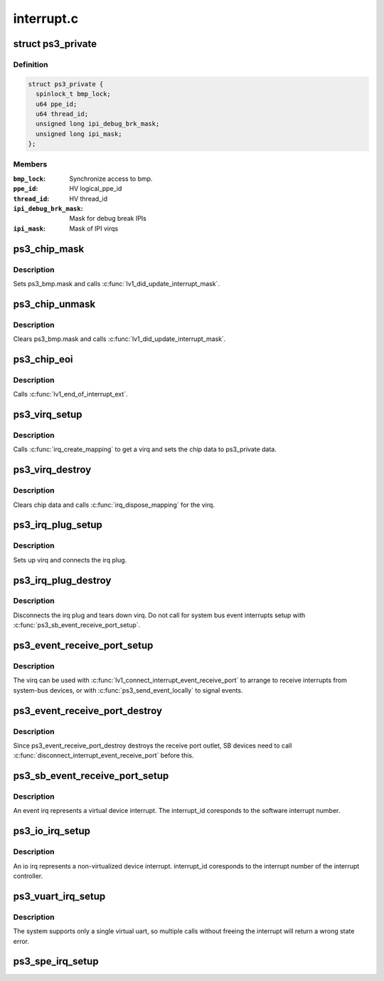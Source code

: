 .. -*- coding: utf-8; mode: rst -*-

===========
interrupt.c
===========


.. _`ps3_private`:

struct ps3_private
==================

.. c:type:: ps3_private

    a per cpu data structure


.. _`ps3_private.definition`:

Definition
----------

.. code-block:: c

  struct ps3_private {
    spinlock_t bmp_lock;
    u64 ppe_id;
    u64 thread_id;
    unsigned long ipi_debug_brk_mask;
    unsigned long ipi_mask;
  };


.. _`ps3_private.members`:

Members
-------

:``bmp_lock``:
    Synchronize access to bmp.

:``ppe_id``:
    HV logical_ppe_id

:``thread_id``:
    HV thread_id

:``ipi_debug_brk_mask``:
    Mask for debug break IPIs

:``ipi_mask``:
    Mask of IPI virqs




.. _`ps3_chip_mask`:

ps3_chip_mask
=============

.. c:function:: void ps3_chip_mask (struct irq_data *d)

    Set an interrupt mask bit in ps3_bmp.

    :param struct irq_data \*d:

        *undescribed*



.. _`ps3_chip_mask.description`:

Description
-----------

Sets ps3_bmp.mask and calls :c:func:`lv1_did_update_interrupt_mask`.



.. _`ps3_chip_unmask`:

ps3_chip_unmask
===============

.. c:function:: void ps3_chip_unmask (struct irq_data *d)

    Clear an interrupt mask bit in ps3_bmp.

    :param struct irq_data \*d:

        *undescribed*



.. _`ps3_chip_unmask.description`:

Description
-----------

Clears ps3_bmp.mask and calls :c:func:`lv1_did_update_interrupt_mask`.



.. _`ps3_chip_eoi`:

ps3_chip_eoi
============

.. c:function:: void ps3_chip_eoi (struct irq_data *d)

    HV end-of-interrupt.

    :param struct irq_data \*d:

        *undescribed*



.. _`ps3_chip_eoi.description`:

Description
-----------

Calls :c:func:`lv1_end_of_interrupt_ext`.



.. _`ps3_virq_setup`:

ps3_virq_setup
==============

.. c:function:: int ps3_virq_setup (enum ps3_cpu_binding cpu, unsigned long outlet, unsigned int *virq)

    virq related setup.

    :param enum ps3_cpu_binding cpu:
        enum ps3_cpu_binding indicating the cpu the interrupt should be
        serviced on.

    :param unsigned long outlet:
        The HV outlet from the various create outlet routines.

    :param unsigned int \*virq:
        The assigned Linux virq.



.. _`ps3_virq_setup.description`:

Description
-----------

Calls :c:func:`irq_create_mapping` to get a virq and sets the chip data to
ps3_private data.



.. _`ps3_virq_destroy`:

ps3_virq_destroy
================

.. c:function:: int ps3_virq_destroy (unsigned int virq)

    virq related teardown.

    :param unsigned int virq:
        The assigned Linux virq.



.. _`ps3_virq_destroy.description`:

Description
-----------

Clears chip data and calls :c:func:`irq_dispose_mapping` for the virq.



.. _`ps3_irq_plug_setup`:

ps3_irq_plug_setup
==================

.. c:function:: int ps3_irq_plug_setup (enum ps3_cpu_binding cpu, unsigned long outlet, unsigned int *virq)

    Generic outlet and virq related setup.

    :param enum ps3_cpu_binding cpu:
        enum ps3_cpu_binding indicating the cpu the interrupt should be
        serviced on.

    :param unsigned long outlet:
        The HV outlet from the various create outlet routines.

    :param unsigned int \*virq:
        The assigned Linux virq.



.. _`ps3_irq_plug_setup.description`:

Description
-----------

Sets up virq and connects the irq plug.



.. _`ps3_irq_plug_destroy`:

ps3_irq_plug_destroy
====================

.. c:function:: int ps3_irq_plug_destroy (unsigned int virq)

    Generic outlet and virq related teardown.

    :param unsigned int virq:
        The assigned Linux virq.



.. _`ps3_irq_plug_destroy.description`:

Description
-----------

Disconnects the irq plug and tears down virq.
Do not call for system bus event interrupts setup with
:c:func:`ps3_sb_event_receive_port_setup`.



.. _`ps3_event_receive_port_setup`:

ps3_event_receive_port_setup
============================

.. c:function:: int ps3_event_receive_port_setup (enum ps3_cpu_binding cpu, unsigned int *virq)

    Setup an event receive port.

    :param enum ps3_cpu_binding cpu:
        enum ps3_cpu_binding indicating the cpu the interrupt should be
        serviced on.

    :param unsigned int \*virq:
        The assigned Linux virq.



.. _`ps3_event_receive_port_setup.description`:

Description
-----------

The virq can be used with :c:func:`lv1_connect_interrupt_event_receive_port` to
arrange to receive interrupts from system-bus devices, or with
:c:func:`ps3_send_event_locally` to signal events.



.. _`ps3_event_receive_port_destroy`:

ps3_event_receive_port_destroy
==============================

.. c:function:: int ps3_event_receive_port_destroy (unsigned int virq)

    Destroy an event receive port.

    :param unsigned int virq:
        The assigned Linux virq.



.. _`ps3_event_receive_port_destroy.description`:

Description
-----------

Since ps3_event_receive_port_destroy destroys the receive port outlet,
SB devices need to call :c:func:`disconnect_interrupt_event_receive_port` before
this.



.. _`ps3_sb_event_receive_port_setup`:

ps3_sb_event_receive_port_setup
===============================

.. c:function:: int ps3_sb_event_receive_port_setup (struct ps3_system_bus_device *dev, enum ps3_cpu_binding cpu, unsigned int *virq)

    Setup a system bus event receive port.

    :param struct ps3_system_bus_device \*dev:
        The system bus device instance.

    :param enum ps3_cpu_binding cpu:
        enum ps3_cpu_binding indicating the cpu the interrupt should be
        serviced on.

    :param unsigned int \*virq:
        The assigned Linux virq.



.. _`ps3_sb_event_receive_port_setup.description`:

Description
-----------

An event irq represents a virtual device interrupt.  The interrupt_id
coresponds to the software interrupt number.



.. _`ps3_io_irq_setup`:

ps3_io_irq_setup
================

.. c:function:: int ps3_io_irq_setup (enum ps3_cpu_binding cpu, unsigned int interrupt_id, unsigned int *virq)

    Setup a system bus io irq.

    :param enum ps3_cpu_binding cpu:
        enum ps3_cpu_binding indicating the cpu the interrupt should be
        serviced on.

    :param unsigned int interrupt_id:
        The device interrupt id read from the system repository.

    :param unsigned int \*virq:
        The assigned Linux virq.



.. _`ps3_io_irq_setup.description`:

Description
-----------

An io irq represents a non-virtualized device interrupt.  interrupt_id
coresponds to the interrupt number of the interrupt controller.



.. _`ps3_vuart_irq_setup`:

ps3_vuart_irq_setup
===================

.. c:function:: int ps3_vuart_irq_setup (enum ps3_cpu_binding cpu, void *virt_addr_bmp, unsigned int *virq)

    Setup the system virtual uart virq.

    :param enum ps3_cpu_binding cpu:
        enum ps3_cpu_binding indicating the cpu the interrupt should be
        serviced on.

    :param void \*virt_addr_bmp:
        The caller supplied virtual uart interrupt bitmap.

    :param unsigned int \*virq:
        The assigned Linux virq.



.. _`ps3_vuart_irq_setup.description`:

Description
-----------

The system supports only a single virtual uart, so multiple calls without
freeing the interrupt will return a wrong state error.



.. _`ps3_spe_irq_setup`:

ps3_spe_irq_setup
=================

.. c:function:: int ps3_spe_irq_setup (enum ps3_cpu_binding cpu, unsigned long spe_id, unsigned int class, unsigned int *virq)

    Setup an spe virq.

    :param enum ps3_cpu_binding cpu:
        enum ps3_cpu_binding indicating the cpu the interrupt should be
        serviced on.

    :param unsigned long spe_id:
        The spe_id returned from :c:func:`lv1_construct_logical_spe`.

    :param unsigned int class:
        The spe interrupt class {0,1,2}.

    :param unsigned int \*virq:
        The assigned Linux virq.

